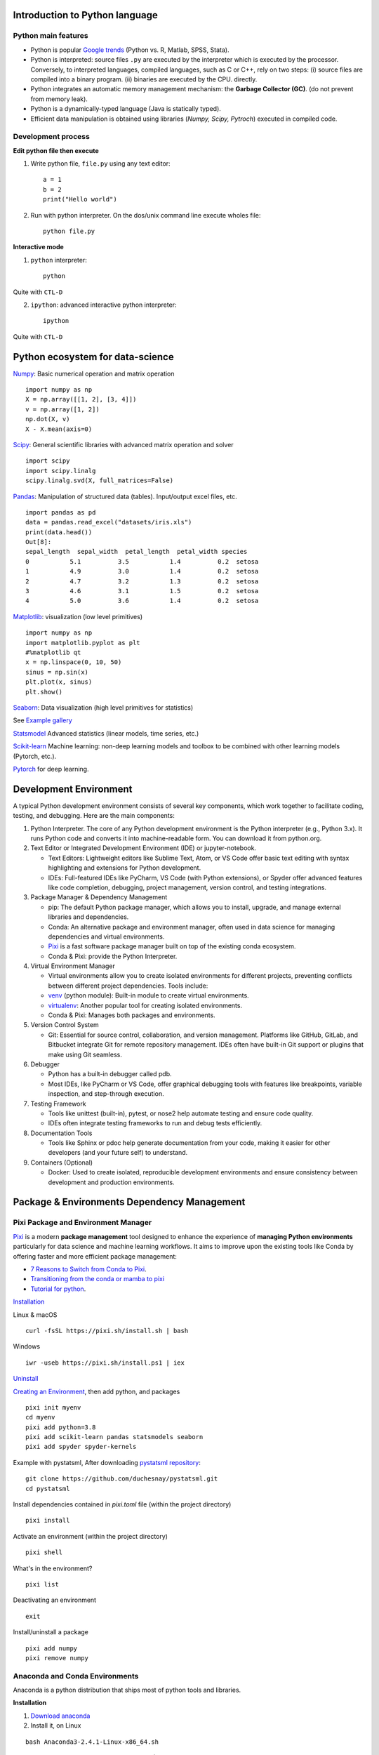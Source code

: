 Introduction to Python language
-------------------------------

Python main features
~~~~~~~~~~~~~~~~~~~~

- Python is popular `Google trends <https://trends.google.com/trends/explore?cat=31&date=all&q=python,R,matlab,spss,stata>`_ (Python vs. R, Matlab, SPSS, Stata).
- Python is interpreted: source files ``.py`` are executed by the interpreter which is executed by the processor.
  Conversely, to interpreted languages, compiled languages, such as C or C++, rely on two steps: (i) source files are compiled into a binary program. (ii) binaries are executed by the CPU.
  directly.
- Python integrates an automatic memory management mechanism: the **Garbage Collector (GC)**. (do not prevent from memory leak).
- Python is a dynamically-typed language (Java is statically typed).
- Efficient data manipulation is obtained using libraries (`Numpy, Scipy, Pytroch`) executed in compiled code.

Development process
~~~~~~~~~~~~~~~~~~~

**Edit python file then execute**

1. Write python file, ``file.py`` using any text editor::

        a = 1
        b = 2
        print("Hello world")


2. Run with python interpreter. On the dos/unix command line execute wholes file::

        python file.py


**Interactive mode**

1. ``python`` interpreter::

        python

Quite with ``CTL-D``


2. ``ipython``: advanced interactive python interpreter::

        ipython

Quite with ``CTL-D``

Python ecosystem for data-science
---------------------------------

.. RST https://thomas-cokelaer.info/tutorials/sphinx/rest_syntax.html

.. image:: images/python_ecosystem.png
   :scale: 100
   :align: center


`Numpy <https://numpy.org/>`_: Basic numerical operation and matrix operation

::

    import numpy as np
    X = np.array([[1, 2], [3, 4]])
    v = np.array([1, 2])
    np.dot(X, v)
    X - X.mean(axis=0)

`Scipy <https://www.scipy.org/docs.html>`_: General scientific libraries with advanced matrix operation and solver

::

    import scipy
    import scipy.linalg
    scipy.linalg.svd(X, full_matrices=False)


`Pandas <https://pandas.pydata.org/>`_: Manipulation of structured data (tables). Input/output excel files, etc.

::

    import pandas as pd
    data = pandas.read_excel("datasets/iris.xls")
    print(data.head())
    Out[8]: 
    sepal_length  sepal_width  petal_length  petal_width species
    0           5.1          3.5           1.4          0.2  setosa
    1           4.9          3.0           1.4          0.2  setosa
    2           4.7          3.2           1.3          0.2  setosa
    3           4.6          3.1           1.5          0.2  setosa
    4           5.0          3.6           1.4          0.2  setosa


`Matplotlib <https://matplotlib.org/>`_: visualization (low level primitives)

::

    import numpy as np
    import matplotlib.pyplot as plt
    #%matplotlib qt
    x = np.linspace(0, 10, 50)
    sinus = np.sin(x)
    plt.plot(x, sinus)
    plt.show()

`Seaborn <https://seaborn.pydata.org/>`_: Data visualization (high level primitives for statistics)


See `Example gallery <https://seaborn.pydata.org/examples/index.html>`_

`Statsmodel <https://www.statsmodels.org>`_ Advanced statistics (linear models, time series, etc.)

`Scikit-learn <https://scikit-learn.org>`_ Machine learning: non-deep learning models and toolbox to be combined with other learning models (Pytorch, etc.).

`Pytorch <https://pytorch.org/>`_ for deep learning.

Development Environment
-----------------------

A typical Python development environment consists of several key components, which work together to facilitate coding, testing, and debugging. Here are the main components:

1. Python Interpreter. The core of any Python development environment is the Python interpreter (e.g., Python 3.x). It runs Python code and converts it into machine-readable form. You can download it from python.org.

2. Text Editor or Integrated Development Environment (IDE) or jupyter-notebook.

   - Text Editors: Lightweight editors like Sublime Text, Atom, or VS Code offer basic text editing with syntax highlighting and extensions for Python development.
   - IDEs: Full-featured IDEs like PyCharm, VS Code (with Python extensions), or Spyder offer advanced features like code completion, debugging, project management, version control, and testing integrations.

3. Package Manager & Dependency Management

   - pip: The default Python package manager, which allows you to install, upgrade, and manage external libraries and dependencies.
   - Conda: An alternative package and environment manager, often used in data science for managing dependencies and virtual environments.
   - `Pixi <https://pixi.sh/latest/>`_ is a fast software package manager built on top of the existing conda ecosystem.
   - Conda & Pixi: provide the Python Interpreter.

4. Virtual Environment Manager

   - Virtual environments allow you to create isolated environments for different projects, preventing conflicts between different project dependencies. Tools include:
   - `venv <https://docs.python.org/3/library/venv.html>`_ (python module): Built-in module to create virtual environments.
   - `virtualenv <https://virtualenv.pypa.io/en/latest/>`_: Another popular tool for creating isolated environments.
   - Conda & Pixi: Manages both packages and environments.
  

5. Version Control System

   - Git: Essential for source control, collaboration, and version management. Platforms like GitHub, GitLab, and Bitbucket integrate Git for remote repository management. IDEs often have built-in Git support or plugins that make using Git seamless.

6. Debugger
   
   - Python has a built-in debugger called pdb.
   - Most IDEs, like PyCharm or VS Code, offer graphical debugging tools with features like breakpoints, variable inspection, and step-through execution.

7. Testing Framework

   - Tools like unittest (built-in), pytest, or nose2 help automate testing and ensure code quality.
   - IDEs often integrate testing frameworks to run and debug tests efficiently.


8. Documentation Tools

   - Tools like Sphinx or pdoc help generate documentation from your code, making it easier for other developers (and your future self) to understand.


9.  Containers (Optional)

    - Docker: Used to create isolated, reproducible development environments and ensure consistency between development and production environments.




Package & Environments Dependency Management
--------------------------------------------

Pixi Package and Environment Manager
~~~~~~~~~~~~~~~~~~~~~~~~~~~~~~~~~~~~

`Pixi <https://pixi.sh/latest/>`_  is a modern **package management** tool designed to enhance the experience of **managing Python environments** 
particularly for data science and machine learning workflows. It aims to improve upon the existing tools like Conda by offering faster and more efficient package management:

- `7 Reasons to Switch from Conda to Pixi <https://prefix.dev/blog/pixi_a_fast_conda_alternative>`_.
- `Transitioning from the conda or mamba to pixi <https://pixi.sh/dev/switching_from/conda/>`_
- `Tutorial for python <https://pixi.sh/latest/tutorials/python/>`_.


`Installation <https://pixi.sh/dev/>`_

Linux & macOS
::

    curl -fsSL https://pixi.sh/install.sh | bash


Windows
::

    iwr -useb https://pixi.sh/install.ps1 | iex



`Uninstall <https://pixi.sh/latest/#uninstall>`_

`Creating an Environment <https://pixi.sh/dev/basic_usage/>`_, then add python, and packages
::

    pixi init myenv
    cd myenv
    pixi add python=3.8
    pixi add scikit-learn pandas statsmodels seaborn
    pixi add spyder spyder-kernels


Example with pystatsml, After downloading `pystatsml repository <https://github.com/duchesnay/pystatsml>`_:
::

    git clone https://github.com/duchesnay/pystatsml.git
    cd pystatsml


Install dependencies contained in `pixi.toml` file (within the project directory)
::

    pixi install


Activate an environment (within the project directory)
::

    pixi shell

What's in the environment?
::

    pixi list

Deactivating an environment
::

    exit


Install/uninstall a package
::

    pixi add numpy
    pixi remove numpy


Anaconda and Conda Environments
~~~~~~~~~~~~~~~~~~~~~~~~~~~~~~~

Anaconda is a python distribution that ships most of python tools and libraries.

**Installation**

1. `Download anaconda <https://www.anaconda.com/download>`_
2. Install it, on Linux

::

    bash Anaconda3-2.4.1-Linux-x86_64.sh

3. Add anaconda path in your PATH variable (For Linux in your ``.bashrc`` file), example:

::

    export PATH="${HOME}/anaconda3/bin:$PATH"


**Conda environments**

- A `Conda environments <https://conda.io/projects/conda/en/latest/user-guide/tasks/manage-environments.html>`_
  contains a specific collection of conda packages that you have installed.
- Control packages environment for a specific purpose: collaborating with someone else, delivering an application to your client, 
- Switch between environments


Creating an environment. Example, `environment_student.yml <https://github.com/duchesnay/pystatsml/blob/master/environment_student.yml>`_:

::

    name: pystatsml
    channels:
    - conda-forge
    dependencies:
    - ipython
    - scipy
    - numpy
    - pandas>=2.0.3
    - jupyter
    - matplotlib
    - scikit-learn>=1.3.0
    - seaborn
    - statsmodels>=0.14.0
    - torchvision
    - skorch


Create the environment (go have a coffee):

::

    conda env create -f pystatsml.yml


List of all environments. Activate/deactivate an environment:

::

    conda env list
    conda activate pystatsml
    conda deactivate


Updating an environment (additional or better package, remove packages).
Update the contents of your environment.yml file accordingly and then run the following command:

::

    conda env update --file pystatsml.yml --prune


List all packages or search for a specific package in the current environment:

::

    conda list
    conda list numpy


Search for available versions of package in an environment:

::

    conda search -f numpy


Install new package in an environment:

::
    
    conda install numpy


Delete an environment:

::

    conda remove -n pystatsml --all


**Miniconda**

Anaconda without the collection of (>700) packages.
With Miniconda you download only the packages you want with the conda command: ``conda install PACKAGENAME``

1. Download `Miniconda <https://docs.anaconda.com/free/miniconda/index.html>`_
2. Install it, on Linux:

::

    bash Miniconda3-latest-Linux-x86_64.sh

3. Add anaconda path in your PATH variable in your ``.bashrc`` file:

::

    export PATH=${HOME}/miniconda3/bin:$PATH


4. Install required packages:

::

        conda install -y scipy
        conda install -y pandas
        conda install -y matplotlib
        conda install -y statsmodels
        conda install -y scikit-learn
        conda install -y spyder
        conda install -y jupyter


Pip
~~~

**pip** alternative for packages management (update ``-U`` in user directory ``--user``):

::

    pip install -U --user seaborn

Example:

::

    pip install -U --user nibabel
    pip install -U --user nilearn




Development with Integrated Development Environment (IDE) and JupyterLab
------------------------------------------------------------------------

Integrated Development Environment (IDE) are software development environment that provide:

- Source-code editor (auto-completion, etc.).
- Execution facilities (interactive, etc.).
- Debugger.


Visual Studio Code (VS Code)
~~~~~~~~~~~~~~~~~~~~~~~~~~~~

Setup:

- `Installation <https://code.visualstudio.com/>`_.
- Tuto for `Linux <https://linuxhint.com/install-visual-studio-code-ubuntu22-04/>`_.
- Useful settings for python: `VS Code for python <https://code.visualstudio.com/docs/python/python-quick-start>`_
- Extensions for data-science in python: ``Python, Jupyter, Python Extension Pack, Python Pylance, Path Intellisense``

Execution, three possibilities:

1. Run Python file
2. Interactive  execution in python interpreter, type: ``Shift/Enter``
3. Interactive execution in Jupyter:
 
    * Install Jupyter Extension (cube icon / type ``jupyter`` / Install).
    * Optional, ``Shift/Enter`` will send selected text to interactive Jupyter notebook:
      in settings (gear wheel or ``CTL,``: press control and comma keys),
      check box: ``Jupyter > Interactive Window Text Editor > Execute Selection``
      


`Remote Development using SSH <https://code.visualstudio.com/docs/remote/ssh>`_

  1. Setup ssh to hostname
  2. Select Remote-SSH: Connect to Host... from the Command Palette (``F1, Ctrl+Shift+P``) and use the same user@hostname as in step 1
  3. Remember hosts: (``F1, Ctrl+Shift+P``): Remote-SSH: Add New SSH Host or clicking on the Add New icon in the SSH Remote Explorer in the Activity Bar

Spyder
~~~~~~

`Spyder <https://www.spyder-ide.org/>`_ is a basic IDE dedicated to data-science.

- Syntax highlighting.
- Code introspection for code completion (use ``TAB``).
- Support for multiple Python consoles (including IPython).
- Explore and edit variables from a GUI.
- Debugging.
- Navigate in code (go to function definition) ``CTL``.


Shortcuts:
- ``F9`` run line/selection

JupyterLab (Jupyter Notebook)
~~~~~~~~~~~~~~~~~~~~~~~~~~~~~

`JupyterLab <https://jupyter.org/>`_   allows data scientists to create and share document, ie, Jupyter Notebook. A Notebook is that is a document ``.ipynb`` including:

- Python code, text, figures (plots), equations, and other multimedia resources.
- The Notebook allows interactive execution of blocs of codes or text.
- Notebook is edited using a Web browsers and it is executed by (possibly remote) IPython kernel.

::

    jupyter notebook

``New/kernel``

Advantages:

- Rapid and one shot data analysis
- Share all-in-one data analysis documents: inluding code, text and figures

Drawbacks (`source <https://www.databricks.com/glossary/jupyter-notebook>`_):

- Difficult to maintain and keep in sync when collaboratively working on code.
- Difficult to operationalize your code when using Jupyter notebooks as they don't feature any built-in integration or tools for operationalizing your machine learning models.
- Difficult to scale: Jupyter notebooks are designed for single-node data science. If your data is too big to fit in your computer's memory, using Jupyter notebooks becomes significantly more difficult.

